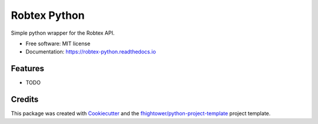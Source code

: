 *******************************
Robtex Python
*******************************


.. image:: https://img.shields.io/pypi/v/robtex_python.svg
        :target: https://pypi.python.org/pypi/robtex_python

.. image:: https://img.shields.io/travis/fhightower/robtex_python.svg
        :target: https://travis-ci.org/fhightower/robtex_python

.. image:: https://codecov.io/gh/fhightower/robtex_python/branch/master/graph/badge.svg
        :target: https://codecov.io/gh/fhightower/robtex_python
        
.. image:: https://api.codacy.com/project/badge/Grade/6927955d30df40f395aa8adbd7b8bfe4
   :alt: Codacy Badge
   :target: https://www.codacy.com/app/fhightower/robtex_python

.. image:: https://readthedocs.org/projects/robtex-python/badge/?version=latest
        :target: https://robtex-python.readthedocs.io/en/latest/?badge=latest
        :alt: Documentation Status

.. image:: https://pyup.io/repos/github/fhightower/robtex_python/shield.svg
     :target: https://pyup.io/repos/github/fhightower/robtex_python/
     :alt: Updates

Simple python wrapper for the Robtex API.


* Free software: MIT license
* Documentation: https://robtex-python.readthedocs.io


Features
========

* TODO

Credits
=======

This package was created with Cookiecutter_ and the `fhightower/python-project-template`_ project template.

.. _Cookiecutter: https://github.com/audreyr/cookiecutter
.. _`fhightower/python-project-template`: https://github.com/fhightower/python-project-template
